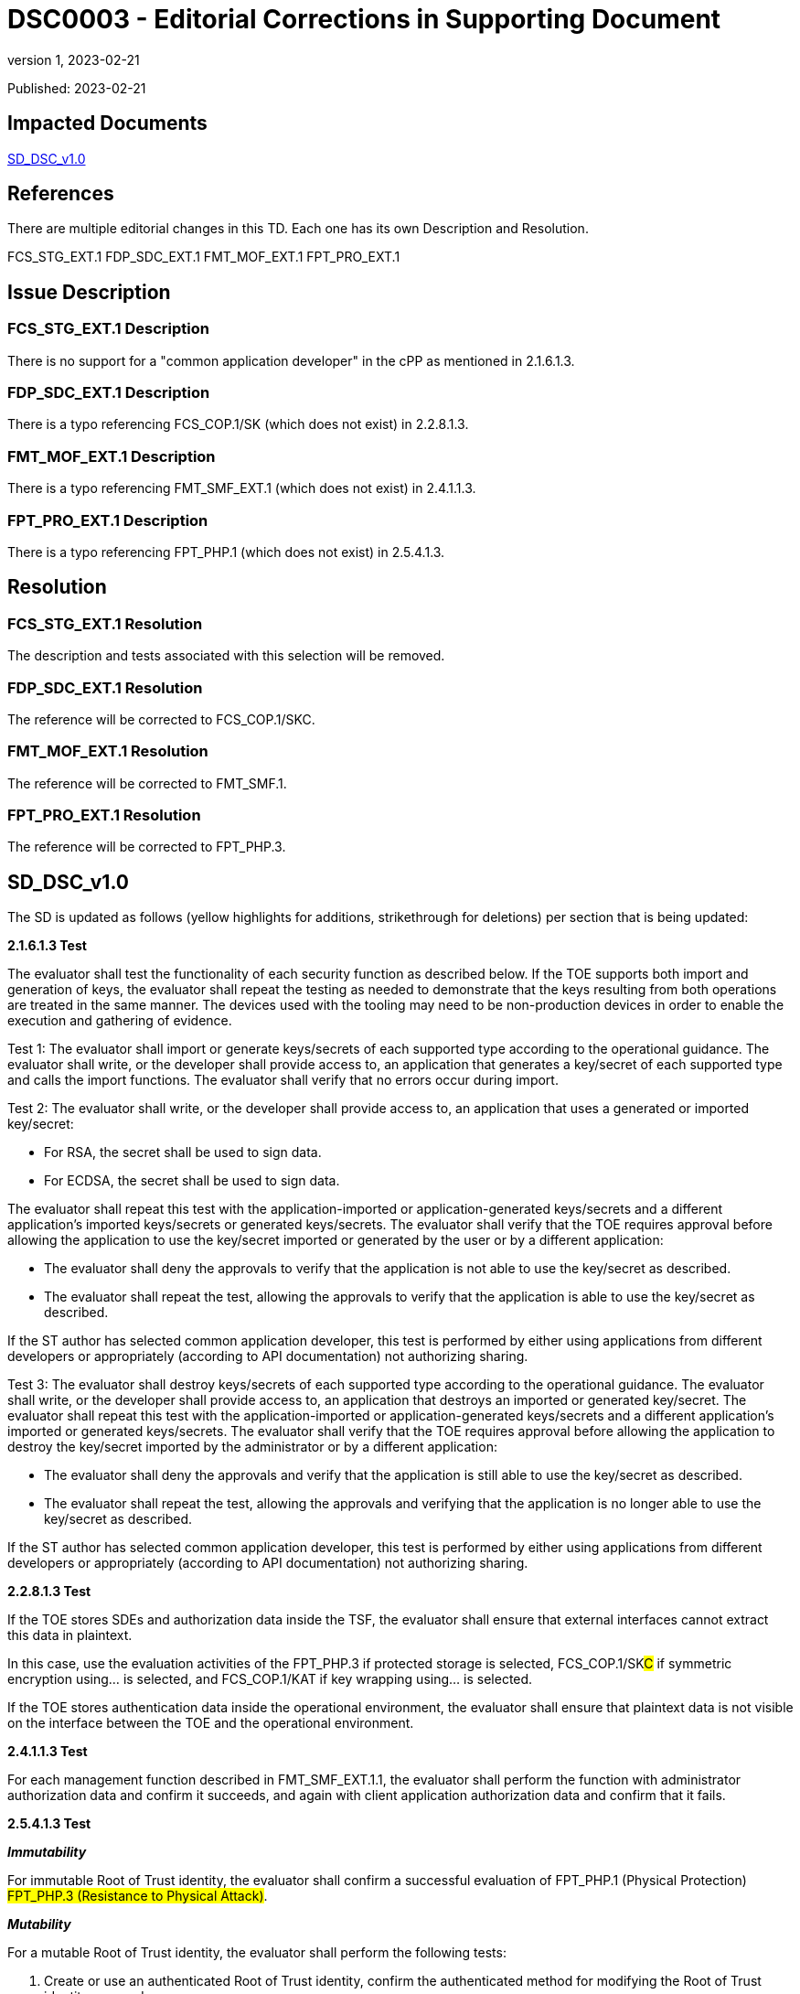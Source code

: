 = DSC0003 - Editorial Corrections in Supporting Document
:showtitle:
:imagesdir: images
:icons: font
:revnumber: 1
:revdate: 2023-02-21
:linkattrs:

:iTC-longname: Dedicated Security Components
:iTC-shortname: DSC-iTC
:iTC-email: iTC-DSC@niap-ccevs.org
:iTC-website: https://DSC-iTC.github.io/
:iTC-GitHub: https://github.com/DSC-iTC/cPP/

Published: {revdate}

== Impacted Documents
link:/v1/1.0/cpp_dsc_sd_v1.pdf[SD_DSC_v1.0]

== References
There are multiple editorial changes in this TD. Each one has its own Description and Resolution.

FCS_STG_EXT.1
FDP_SDC_EXT.1
FMT_MOF_EXT.1
FPT_PRO_EXT.1

== Issue Description

=== FCS_STG_EXT.1 Description
There is no support for a "common application developer" in the cPP as mentioned in 2.1.6.1.3.

=== FDP_SDC_EXT.1 Description
There is a typo referencing FCS_COP.1/SK (which does not exist) in 2.2.8.1.3.

=== FMT_MOF_EXT.1 Description
There is a typo referencing FMT_SMF_EXT.1 (which does not exist) in 2.4.1.1.3.

=== FPT_PRO_EXT.1 Description
There is a typo referencing FPT_PHP.1 (which does not exist) in 2.5.4.1.3.

== Resolution

=== FCS_STG_EXT.1 Resolution
The description and tests associated with this selection will be removed.

=== FDP_SDC_EXT.1 Resolution
The reference will be corrected to FCS_COP.1/SKC.

=== FMT_MOF_EXT.1 Resolution
The reference will be corrected to FMT_SMF.1.

=== FPT_PRO_EXT.1 Resolution
The reference will be corrected to FPT_PHP.3.

== SD_DSC_v1.0
The SD is updated as follows (yellow highlights for additions, strikethrough for deletions) per section that is being updated:

*2.1.6.1.3 Test*

The evaluator shall test the functionality of each security function as described below. If the TOE supports both import and generation of keys, the evaluator shall repeat the testing as needed to demonstrate that the keys resulting from both operations are treated in the same manner. The devices used with the tooling may need to be non-production devices in order to enable the execution and gathering of evidence. 

Test 1: The evaluator shall import or generate keys/secrets of each supported type according to the operational guidance. The evaluator shall write, or the developer shall provide access to, an application that generates a key/secret of each supported type and calls the import functions. The evaluator shall verify that no errors occur during import.

Test 2: The evaluator shall write, or the developer shall provide access to, an application that uses a generated or imported key/secret:

* For RSA, the secret shall be used to sign data. 
* For ECDSA, the secret shall be used to sign data.

The evaluator shall repeat this test with the application-imported or application-generated keys/secrets and a different application's imported keys/secrets or generated keys/secrets. The evaluator shall verify that the TOE requires approval before allowing the application to use the key/secret imported or generated by the user or by a different application: 

* The evaluator shall deny the approvals to verify that the application is not able to use the key/secret as described. 
* The evaluator shall repeat the test, allowing the approvals to verify that the application is able to use the key/secret as described.

[.line-through]#If the ST author has selected common application developer, this test is performed by either using applications from different developers or appropriately (according to API documentation) not authorizing sharing.#

[.line-through]#Test 3: The evaluator shall destroy keys/secrets of each supported type according to the operational guidance. The evaluator shall write, or the developer shall provide access to, an application that destroys an imported or generated key/secret. The evaluator shall repeat this test with the application-imported or application-generated keys/secrets and a different application's imported or generated keys/secrets. The evaluator shall verify that the TOE requires approval before allowing the application to destroy the key/secret imported by the administrator or by a different application:#

* [.line-through]#The evaluator shall deny the approvals and verify that the application is still able to use the key/secret as described.#
* [.line-through]#The evaluator shall repeat the test, allowing the approvals and verifying that the application is no longer able to use the key/secret as described.#

[.line-through]#If the ST author has selected common application developer, this test is performed by either using applications from different developers or appropriately (according to API documentation) not authorizing sharing.#


*2.2.8.1.3 Test*

If the TOE stores SDEs and authorization data inside the TSF, the evaluator shall ensure that external interfaces cannot extract this data in plaintext. 

In this case, use the evaluation activities of the FPT_PHP.3 if [.underline]#protected storage# is selected, FCS_COP.1/SK##C## if [.underline]#symmetric encryption using…# is selected, and FCS_COP.1/KAT if [.underline]#key wrapping using…# is selected.

If the TOE stores authentication data inside the operational environment, the evaluator shall ensure that plaintext data is not visible on the interface between the TOE and the operational environment.

*2.4.1.1.3 Test*

For each management function described in FMT_SMF[.line-through]##_EXT##.1.1, the evaluator shall perform the function with administrator authorization data and confirm it succeeds, and again with client application authorization data and confirm that it fails.

*2.5.4.1.3 Test*

*_Immutability_*

For immutable Root of Trust identity, the evaluator shall confirm a successful evaluation of [.line-through]#FPT_PHP.1 (Physical Protection)# #FPT_PHP.3 (Resistance to Physical Attack)#.

*_Mutability_*

For a mutable Root of Trust identity, the evaluator shall perform the following tests:

. Create or use an authenticated Root of Trust identity, confirm the authenticated method for modifying the Root of Trust identity succeeds.

. Create or use an unauthenticated Root of Trust identity, confirm the target fails to modify the Root of Trust identity.

== Tracking
https://github.com/DSC-iTC/cPP/issues/12[Issue #12]

https://github.com/DSC-iTC/cPP/issues/13[Issue #13]

https://github.com/DSC-iTC/cPP/issues/14[Issue #14]

https://github.com/DSC-iTC/cPP/issues/15[Issue #15]